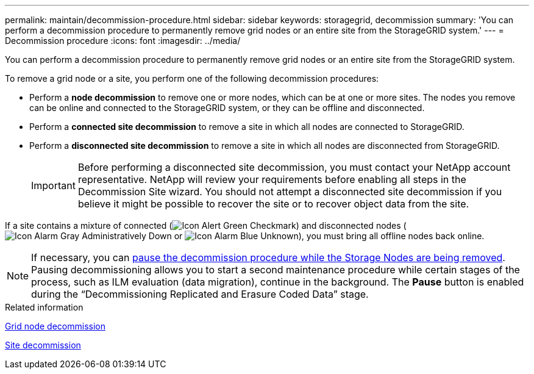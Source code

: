 ---
permalink: maintain/decommission-procedure.html
sidebar: sidebar
keywords: storagegrid, decommission
summary: 'You can perform a decommission procedure to permanently remove grid nodes or an entire site from the StorageGRID system.'
---
= Decommission procedure
:icons: font
:imagesdir: ../media/

[.lead]
You can perform a decommission procedure to permanently remove grid nodes or an entire site from the StorageGRID system.

To remove a grid node or a site, you perform one of the following decommission procedures:

* Perform a *node decommission* to remove one or more nodes, which can be at one or more sites. The nodes you remove can be online and connected to the StorageGRID system, or they can be offline and disconnected.
* Perform a *connected site decommission* to remove a site in which all nodes are connected to StorageGRID.
* Perform a *disconnected site decommission* to remove a site in which all nodes are disconnected from StorageGRID.
+
IMPORTANT: Before performing a disconnected site decommission, you must contact your NetApp account representative. NetApp will review your requirements before enabling all steps in the Decommission Site wizard. You should not attempt a disconnected site decommission if you believe it might be possible to recover the site or to recover object data from the site.

If a site contains a mixture of connected (image:../media/icon_alert_green_checkmark.png[Icon Alert Green Checkmark]) and disconnected nodes (image:../media/icon_alarm_gray_administratively_down.png[Icon Alarm Gray Administratively Down] or image:../media/icon_alarm_blue_unknown.png[Icon Alarm Blue Unknown]), you must bring all offline nodes back online.

NOTE: If necessary, you can xref:pausing-and-resuming-decommission-process-for-storage-nodes.adoc[pause the decommission procedure while the Storage Nodes are being removed]. Pausing decommissioning allows you to start a second maintenance procedure while certain stages of the process, such as ILM evaluation (data migration), continue in the background. The *Pause* button is enabled during the "`Decommissioning Replicated and Erasure Coded Data`" stage.

.Related information

xref:grid-node-decommissioning.adoc[Grid node decommission]

xref:site-decommissioning.adoc[Site decommission]

